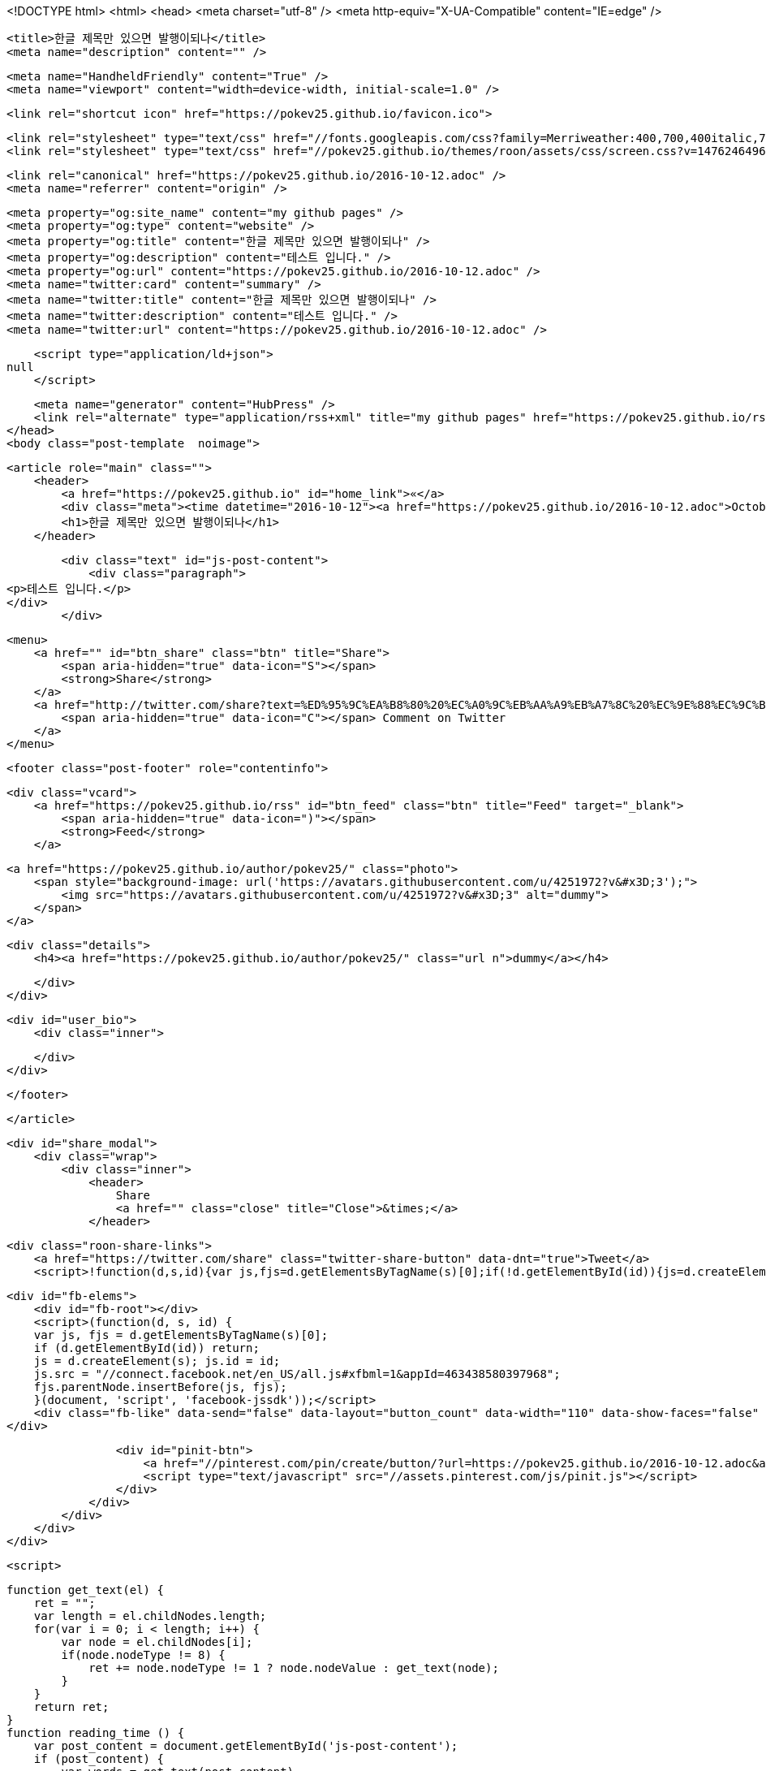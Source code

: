 <!DOCTYPE html>
<html>
<head>
    <meta charset="utf-8" />
    <meta http-equiv="X-UA-Compatible" content="IE=edge" />

    <title>한글 제목만 있으면 발행이되나</title>
    <meta name="description" content="" />

    <meta name="HandheldFriendly" content="True" />
    <meta name="viewport" content="width=device-width, initial-scale=1.0" />

    <link rel="shortcut icon" href="https://pokev25.github.io/favicon.ico">

    <link rel="stylesheet" type="text/css" href="//fonts.googleapis.com/css?family=Merriweather:400,700,400italic,700italic|Open+Sans:400italic,700italic,700,400">
    <link rel="stylesheet" type="text/css" href="//pokev25.github.io/themes/roon/assets/css/screen.css?v=1476246496831" />

    <link rel="canonical" href="https://pokev25.github.io/2016-10-12.adoc" />
    <meta name="referrer" content="origin" />
    
    <meta property="og:site_name" content="my github pages" />
    <meta property="og:type" content="website" />
    <meta property="og:title" content="한글 제목만 있으면 발행이되나" />
    <meta property="og:description" content="테스트 입니다." />
    <meta property="og:url" content="https://pokev25.github.io/2016-10-12.adoc" />
    <meta name="twitter:card" content="summary" />
    <meta name="twitter:title" content="한글 제목만 있으면 발행이되나" />
    <meta name="twitter:description" content="테스트 입니다." />
    <meta name="twitter:url" content="https://pokev25.github.io/2016-10-12.adoc" />
    
    <script type="application/ld+json">
null
    </script>

    <meta name="generator" content="HubPress" />
    <link rel="alternate" type="application/rss+xml" title="my github pages" href="https://pokev25.github.io/rss/" />
</head>
<body class="post-template  noimage">

    


    <article role="main" class="">
        <header>
            <a href="https://pokev25.github.io" id="home_link">«</a>
            <div class="meta"><time datetime="2016-10-12"><a href="https://pokev25.github.io/2016-10-12.adoc">October 12, 2016</a></time> <span class="count" id="js-reading-time"></span></div>
            <h1>한글 제목만 있으면 발행이되나</h1>
        </header>

        <div class="text" id="js-post-content">
            <div class="paragraph">
<p>테스트 입니다.</p>
</div>
        </div>

        <menu>
            <a href="" id="btn_share" class="btn" title="Share">
                <span aria-hidden="true" data-icon="S"></span>
                <strong>Share</strong>
            </a>
            <a href="http://twitter.com/share?text=%ED%95%9C%EA%B8%80%20%EC%A0%9C%EB%AA%A9%EB%A7%8C%20%EC%9E%88%EC%9C%BC%EB%A9%B4%20%EB%B0%9C%ED%96%89%EC%9D%B4%EB%90%98%EB%82%98&url=https://pokev25.github.io/2016-10-12.adoc" onclick="window.open(this.href, 'twitter-share', 'width=550,height=235');return false;" id="btn_comment" class="btn" target="_blank">
                <span aria-hidden="true" data-icon="C"></span> Comment on Twitter
            </a>
        </menu>


        <footer class="post-footer" role="contentinfo">

            <div class="vcard">
                <a href="https://pokev25.github.io/rss" id="btn_feed" class="btn" title="Feed" target="_blank">
                    <span aria-hidden="true" data-icon=")"></span>
                    <strong>Feed</strong>
                </a>

                <a href="https://pokev25.github.io/author/pokev25/" class="photo">
                    <span style="background-image: url('https://avatars.githubusercontent.com/u/4251972?v&#x3D;3');">
                        <img src="https://avatars.githubusercontent.com/u/4251972?v&#x3D;3" alt="dummy">
                    </span>
                </a>

                <div class="details">
                    <h4><a href="https://pokev25.github.io/author/pokev25/" class="url n">dummy</a></h4>
                    
                    
                </div>
            </div>

            <div id="user_bio">
                <div class="inner">
                    
                </div>
            </div>

        </footer>




    </article>

    <div id="share_modal">
        <div class="wrap">
            <div class="inner">
                <header>
                    Share
                    <a href="" class="close" title="Close">&times;</a>
                </header>

                <div class="roon-share-links">
                    <a href="https://twitter.com/share" class="twitter-share-button" data-dnt="true">Tweet</a>
                    <script>!function(d,s,id){var js,fjs=d.getElementsByTagName(s)[0];if(!d.getElementById(id)){js=d.createElement(s);js.id=id;js.src="//platform.twitter.com/widgets.js";fjs.parentNode.insertBefore(js,fjs);}}(document,"script","twitter-wjs");</script>

                    <div id="fb-elems">
                        <div id="fb-root"></div>
                        <script>(function(d, s, id) {
                        var js, fjs = d.getElementsByTagName(s)[0];
                        if (d.getElementById(id)) return;
                        js = d.createElement(s); js.id = id;
                        js.src = "//connect.facebook.net/en_US/all.js#xfbml=1&appId=463438580397968";
                        fjs.parentNode.insertBefore(js, fjs);
                        }(document, 'script', 'facebook-jssdk'));</script>
                        <div class="fb-like" data-send="false" data-layout="button_count" data-width="110" data-show-faces="false" data-font="arial"></div>
                    </div>

                    <div id="pinit-btn">
                        <a href="//pinterest.com/pin/create/button/?url=https://pokev25.github.io/2016-10-12.adoc&amp;description=%ED%95%9C%EA%B8%80%20%EC%A0%9C%EB%AA%A9%EB%A7%8C%20%EC%9E%88%EC%9C%BC%EB%A9%B4%20%EB%B0%9C%ED%96%89%EC%9D%B4%EB%90%98%EB%82%98-my%20github%20pages " data-pin-do="buttonPin" data-pin-config="beside"><img src="//assets.pinterest.com/images/pidgets/pin_it_button.png"></a>
                        <script type="text/javascript" src="//assets.pinterest.com/js/pinit.js"></script>
                    </div>
                </div>
            </div>
        </div>
    </div>






    <script>

            function get_text(el) {
                ret = "";
                var length = el.childNodes.length;
                for(var i = 0; i < length; i++) {
                    var node = el.childNodes[i];
                    if(node.nodeType != 8) {
                        ret += node.nodeType != 1 ? node.nodeValue : get_text(node);
                    }
                }
                return ret;
            }
            function reading_time () {
                var post_content = document.getElementById('js-post-content');
                if (post_content) {
                    var words = get_text(post_content),
                        count = words.split(/\s+/).length,
                        read_time = Math.ceil((count / 150)),
                        read_time_node = document.createTextNode(read_time + ' min read');
                    document.getElementById('js-reading-time').appendChild(read_time_node);
                }
            }

        function no_schema_links () {
            var links = document.querySelectorAll('.js-remove-domain-schema');
            if (links) {
                for (i = 0; i < links.length; ++i) {
                    var link = links[i],
                        text = link.innerHTML,
                        no_schema = text.replace(/.*?:\/\//g, "");
                    link.innerHTML = no_schema;
                }
            }
        }

        window.onload = function () {
            no_schema_links();

            reading_time();
        }
    </script>

    <script src="//cdnjs.cloudflare.com/ajax/libs/jquery/2.1.3/jquery.min.js?v="></script> <script src="//cdnjs.cloudflare.com/ajax/libs/moment.js/2.9.0/moment-with-locales.min.js?v="></script> <script src="//cdnjs.cloudflare.com/ajax/libs/highlight.js/8.4/highlight.min.js?v="></script> 
      <script type="text/javascript">
        jQuery( document ).ready(function() {
          // change date with ago
          jQuery('ago.ago').each(function(){
            var element = jQuery(this).parent();
            element.html( moment(element.text()).fromNow());
          });
        });

        hljs.initHighlightingOnLoad();
      </script>

        <script>
            $(function(){
                var share_modal = $("#share_modal"),
                    update_social_links = true;

                $("#btn_share").click(function(){
                    var that = $(this);
                    share_modal.fadeIn(200);
                    return false;
                });

                share_modal.click(function(e){
                    if (e.target.className == "wrap" || e.target.id == "share_modal") {
                        share_modal.fadeOut(200);
                    }
                    return false;
                });

                share_modal.find("div.inner > header > a.close").click(function(){
                    share_modal.fadeOut(200);
                    return false;
                });
            });
        </script>



</body>
</html>
